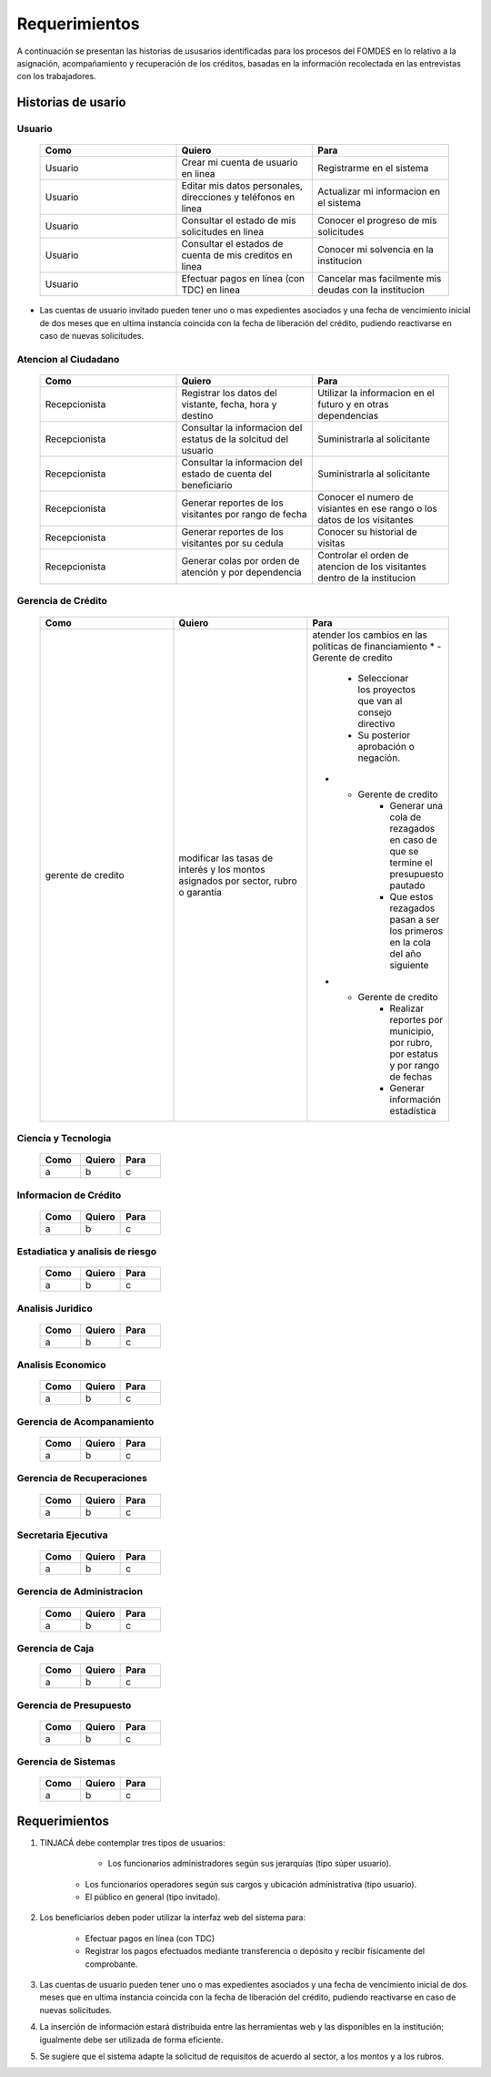 **************
Requerimientos
**************

A continuación se presentan las historias de ususarios identificadas para los procesos del FOMDES en lo relativo a la asignación, acompañamiento y recuperación de los créditos, basadas en la información recolectada en las entrevistas con los trabajadores.

Historias de usario
===================

**Usuario**
-----------

	.. list-table::
		:widths: 40 40 40
		:header-rows: 1

		* - Como
		  - Quiero
		  - Para
		* - Usuario
		  - Crear mi cuenta de usuario en linea
		  - Registrarme en el sistema
		* - Usuario
		  - Editar mis datos personales, direcciones y teléfonos en linea
		  - Actualizar mi informacion en el sistema
		* - Usuario
		  - Consultar el estado de mis solicitudes en linea
		  - Conocer el progreso de mis solicitudes
		* - Usuario
		  - Consultar el estados de cuenta de mis creditos en linea
		  - Conocer mi solvencia en la institucion
		* - Usuario
		  - Efectuar pagos en línea (con TDC) en linea
		  - Cancelar mas facilmente mis deudas con la institucion  

* Las cuentas de usuario invitado pueden tener uno o mas expedientes asociados y una fecha de vencimiento inicial de dos meses que en ultima instancia coincida con la fecha de liberación del crédito, pudiendo reactivarse en caso de nuevas solicitudes.


**Atencion al Ciudadano**
-------------------------

	.. list-table::
		:widths: 40 40 40
		:header-rows: 1

		* - Como
		  - Quiero
		  - Para
		* - Recepcionista
		  - Registrar los datos del vistante, fecha, hora y destino
		  - Utilizar la informacion en el futuro y en otras dependencias
		* - Recepcionista
		  - Consultar la informacion del estatus de la solcitud del usuario
		  - Suministrarla al solicitante
		* - Recepcionista
		  - Consultar la informacion del estado de cuenta del beneficiario
		  - Suministrarla al solicitante
		* - Recepcionista
		  - Generar reportes de los visitantes por rango de fecha
		  - Conocer el numero de visiantes en ese rango o los datos de los visitantes
		* - Recepcionista
		  - Generar reportes de los visitantes por su cedula
		  - Conocer su historial de visitas
		* - Recepcionista
		  - Generar colas por orden de atención y por dependencia
		  - Controlar el orden de atencion de los visitantes dentro de la institucion

**Gerencia de Crédito**
-----------------------

    .. list-table::
       :widths: 40 40 40
       :header-rows: 1

       * - Como
         - Quiero
         - Para
       * - gerente de credito
         - modificar las tasas de interés y los montos asignados por sector, rubro o garantía
         - atender los cambios en las politicas de financiamiento
	   * - Gerente de credito
		 - Seleccionar los proyectos que van al consejo directivo 
		 - Su posterior aprobación o negación.
	   * - Gerente de credito
		 - Generar una cola de rezagados en caso de que se termine el presupuesto pautado 
		 - Que estos rezagados pasan a ser los primeros en la cola del año siguiente
	   * - Gerente de credito
		 - Realizar reportes por municipio, por rubro, por estatus y por rango de fechas 
		 - Generar información estadística		


	

**Ciencia y Tecnologia**
------------------------

    .. list-table::
       :widths: 40 40 40
       :header-rows: 1

       * - Como
         - Quiero
         - Para
       * - a
         - b
         - c

**Informacion de Crédito**
---------------------------

    .. list-table::
       :widths: 40 40 40
       :header-rows: 1

       * - Como
         - Quiero
         - Para
       * - a
         - b
         - c

**Estadiatica y analisis de riesgo**
------------------------------------

    .. list-table::
       :widths: 40 40 40
       :header-rows: 1

       * - Como
         - Quiero
         - Para
       * - a
         - b
         - c

**Analisis Juridico**
---------------------

    .. list-table::
       :widths: 40 40 40
       :header-rows: 1

       * - Como
         - Quiero
         - Para
       * - a
         - b
         - c

**Analisis Economico**
----------------------

    .. list-table::
       :widths: 40 40 40
       :header-rows: 1

       * - Como
         - Quiero
         - Para
       * - a
         - b
         - c

**Gerencia de Acompanamiento**
------------------------------

    .. list-table::
       :widths: 40 40 40
       :header-rows: 1

       * - Como
         - Quiero
         - Para
       * - a
         - b
         - c


**Gerencia de Recuperaciones**
------------------------------

    .. list-table::
       :widths: 40 40 40
       :header-rows: 1

       * - Como
         - Quiero
         - Para
       * - a
         - b
         - c

**Secretaria Ejecutiva**
------------------------

    .. list-table::
       :widths: 40 40 40
       :header-rows: 1

       * - Como
         - Quiero
         - Para
       * - a
         - b
         - c

**Gerencia de Administracion**
------------------------------

    .. list-table::
       :widths: 40 40 40
       :header-rows: 1

       * - Como
         - Quiero
         - Para
       * - a
         - b
         - c

**Gerencia de Caja**
--------------------

    .. list-table::
       :widths: 40 40 40
       :header-rows: 1

       * - Como
         - Quiero
         - Para
       * - a
         - b
         - c

**Gerencia de Presupuesto**
---------------------------

    .. list-table::
       :widths: 40 40 40
       :header-rows: 1

       * - Como
         - Quiero
         - Para
       * - a
         - b
         - c

**Gerencia de Sistemas**
------------------------

    .. list-table::
       :widths: 40 40 40
       :header-rows: 1

       * - Como
         - Quiero
         - Para
       * - a
         - b
         - c


Requerimientos
==============

#. TINJACÁ debe contemplar tres tipos de usuarios:

	* Los funcionarios administradores según sus jerarquías (tipo súper usuario).
    * Los funcionarios operadores según sus cargos y ubicación administrativa (tipo usuario).
    * El público en general (tipo invitado).


#. Los beneficiarios deben poder utilizar la interfaz web del sistema para:

	* Efectuar pagos en línea (con TDC)
	* Registrar los pagos efectuados mediante transferencia o depósito y recibir físicamente del comprobante.

#. Las cuentas de usuario pueden tener uno o mas expedientes asociados y una fecha de vencimiento inicial de dos meses que en ultima instancia coincida con la fecha de liberación del crédito, pudiendo reactivarse en caso de nuevas solicitudes.

#. La inserción de información estará distribuida entre las herramientas web y las disponibles en la institución; igualmente debe ser utilizada de forma eficiente.

#. Se sugiere que el sistema adapte la solicitud de requisitos de acuerdo al sector, a los montos y a los rubros.




